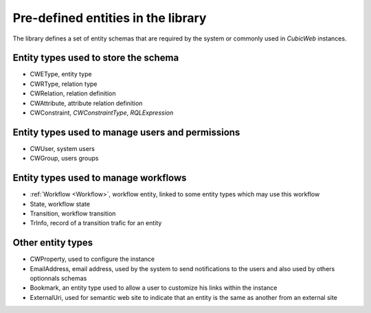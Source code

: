.. _pre_defined_entity_types:

Pre-defined entities in the library
-----------------------------------

The library defines a set of entity schemas that are required by the system
or commonly used in *CubicWeb* instances.


Entity types used to store the schema
~~~~~~~~~~~~~~~~~~~~~~~~~~~~~~~~~~~~~
* _`CWEType`, entity type
* _`CWRType`, relation type
* _`CWRelation`, relation definition
* _`CWAttribute`, attribute relation definition
* _`CWConstraint`,  `CWConstraintType`, `RQLExpression`

Entity types used to manage users and permissions
~~~~~~~~~~~~~~~~~~~~~~~~~~~~~~~~~~~~~~~~~~~~~~~~~~
* _`CWUser`, system users
* _`CWGroup`, users groups

Entity types used to manage workflows
~~~~~~~~~~~~~~~~~~~~~~~~~~~~~~~~~~~~~
* :ref:`Workflow <Workflow>`, workflow entity, linked to some entity types which may use this workflow
* _`State`, workflow state
* _`Transition`, workflow transition
* _`TrInfo`, record of a transition trafic for an entity

Other entity types
~~~~~~~~~~~~~~~~~~
* _`CWProperty`, used to configure the instance

* _`EmailAddress`, email address, used by the system to send notifications
  to the users and also used by others optionnals schemas

* _`Bookmark`, an entity type used to allow a user to customize his links within
  the instance

* _`ExternalUri`, used for semantic web site to indicate that an entity is the
  same as another from an external site
